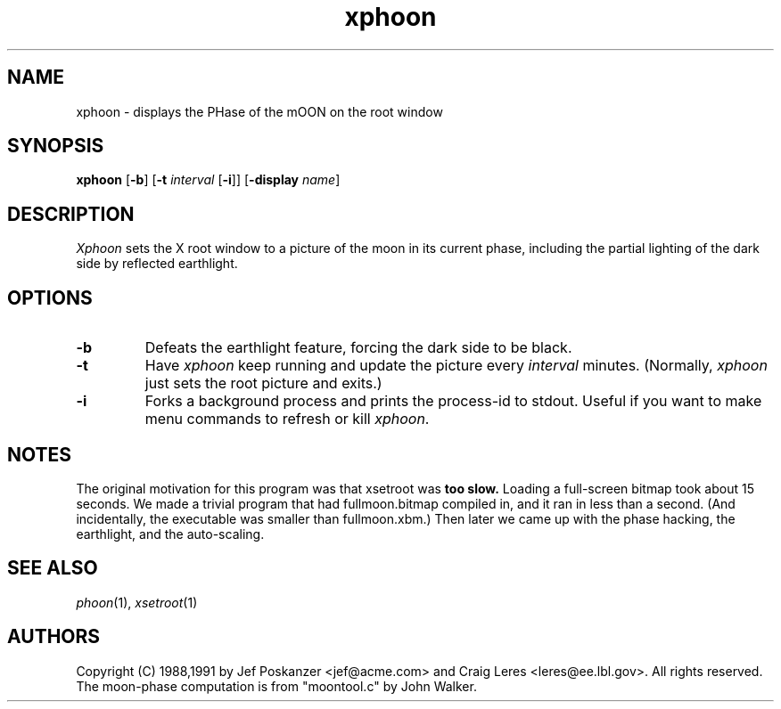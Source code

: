 .TH xphoon 1 "14 September 1991"
.SH NAME
xphoon - displays the PHase of the mOON on the root window
.SH SYNOPSIS
.B xphoon
.RB [ -b ]
.RB [ -t
.I interval
.RB [ -i ]]
.RB [ -display
.IR name ]
.SH DESCRIPTION
.PP
.I Xphoon
sets the X root window to a picture of the moon in its current phase,
including the partial lighting of the dark side by reflected earthlight.
.SH OPTIONS
.TP
.B -b
Defeats the earthlight feature, forcing the dark side to be black.
.TP
.B -t
Have
.I xphoon
keep running and update the picture every
.I interval
minutes.
(Normally,
.I xphoon
just sets the root picture and exits.)
.TP
.B -i
Forks a background process and prints the process-id to stdout.
Useful if you want to make menu commands to refresh or kill
.IR xphoon .
.SH NOTES
The original motivation for this program was that xsetroot was
.B too slow.
Loading a full-screen bitmap took about 15 seconds.
We made a trivial program that had fullmoon.bitmap compiled in, and
it ran in less than a second.
(And incidentally, the executable was smaller than fullmoon.xbm.)
Then later we came up with the phase hacking, the earthlight, and the
auto-scaling.
.SH "SEE ALSO"
.IR phoon (1),
.IR xsetroot (1)
.SH AUTHORS
Copyright (C) 1988,1991 by Jef Poskanzer <jef@acme.com> and
Craig Leres <leres@ee.lbl.gov>.  All rights reserved.
.\" Redistribution and use in source and binary forms, with or without
.\" modification, are permitted provided that the following conditions
.\" are met:
.\" 1. Redistributions of source code must retain the above copyright
.\"    notice, this list of conditions and the following disclaimer.
.\" 2. Redistributions in binary form must reproduce the above copyright
.\"    notice, this list of conditions and the following disclaimer in the
.\"    documentation and/or other materials provided with the distribution.
.\" 
.\" THIS SOFTWARE IS PROVIDED BY THE AUTHOR AND CONTRIBUTORS ``AS IS'' AND
.\" ANY EXPRESS OR IMPLIED WARRANTIES, INCLUDING, BUT NOT LIMITED TO, THE
.\" IMPLIED WARRANTIES OF MERCHANTABILITY AND FITNESS FOR A PARTICULAR PURPOSE
.\" ARE DISCLAIMED.  IN NO EVENT SHALL THE AUTHOR OR CONTRIBUTORS BE LIABLE
.\" FOR ANY DIRECT, INDIRECT, INCIDENTAL, SPECIAL, EXEMPLARY, OR CONSEQUENTIAL
.\" DAMAGES (INCLUDING, BUT NOT LIMITED TO, PROCUREMENT OF SUBSTITUTE GOODS
.\" OR SERVICES; LOSS OF USE, DATA, OR PROFITS; OR BUSINESS INTERRUPTION)
.\" HOWEVER CAUSED AND ON ANY THEORY OF LIABILITY, WHETHER IN CONTRACT, STRICT
.\" LIABILITY, OR TORT (INCLUDING NEGLIGENCE OR OTHERWISE) ARISING IN ANY WAY
.\" OUT OF THE USE OF THIS SOFTWARE, EVEN IF ADVISED OF THE POSSIBILITY OF
.\" SUCH DAMAGE.
The moon-phase computation is from "moontool.c" by John Walker.
